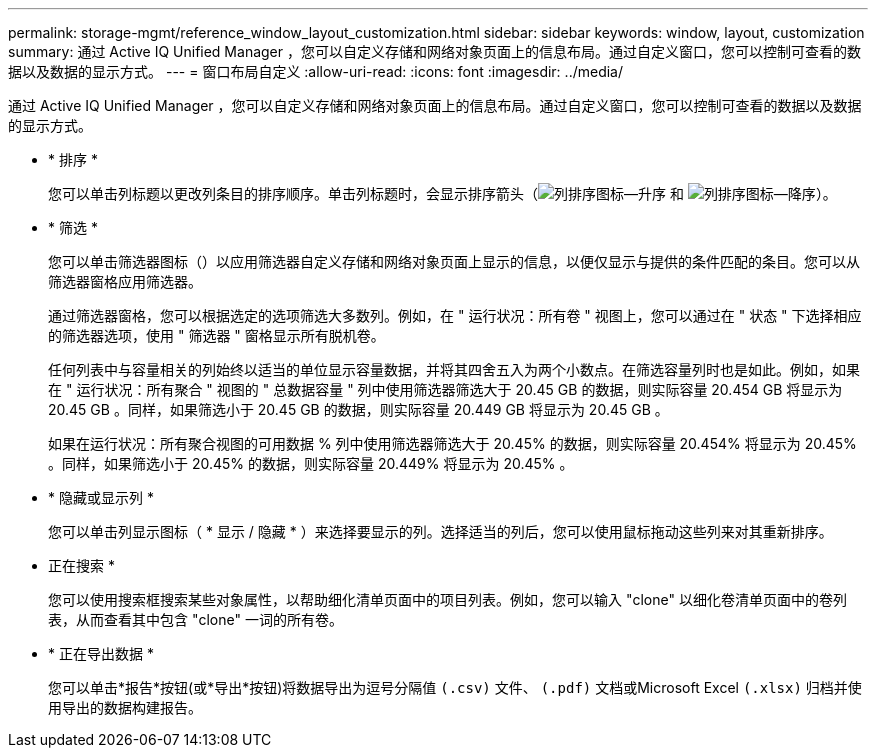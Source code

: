 ---
permalink: storage-mgmt/reference_window_layout_customization.html 
sidebar: sidebar 
keywords: window, layout, customization 
summary: 通过 Active IQ Unified Manager ，您可以自定义存储和网络对象页面上的信息布局。通过自定义窗口，您可以控制可查看的数据以及数据的显示方式。 
---
= 窗口布局自定义
:allow-uri-read: 
:icons: font
:imagesdir: ../media/


[role="lead"]
通过 Active IQ Unified Manager ，您可以自定义存储和网络对象页面上的信息布局。通过自定义窗口，您可以控制可查看的数据以及数据的显示方式。

* * 排序 *
+
您可以单击列标题以更改列条目的排序顺序。单击列标题时，会显示排序箭头（image:../media/sort_asc_um60.gif["列排序图标—升序"] 和 image:../media/sort_desc_um60.gif["列排序图标—降序"]）。

* * 筛选 *
+
您可以单击筛选器图标（image:../media/filtering_icon.gif[""]）以应用筛选器自定义存储和网络对象页面上显示的信息，以便仅显示与提供的条件匹配的条目。您可以从筛选器窗格应用筛选器。

+
通过筛选器窗格，您可以根据选定的选项筛选大多数列。例如，在 " 运行状况：所有卷 " 视图上，您可以通过在 " 状态 " 下选择相应的筛选器选项，使用 " 筛选器 " 窗格显示所有脱机卷。

+
任何列表中与容量相关的列始终以适当的单位显示容量数据，并将其四舍五入为两个小数点。在筛选容量列时也是如此。例如，如果在 " 运行状况：所有聚合 " 视图的 " 总数据容量 " 列中使用筛选器筛选大于 20.45 GB 的数据，则实际容量 20.454 GB 将显示为 20.45 GB 。同样，如果筛选小于 20.45 GB 的数据，则实际容量 20.449 GB 将显示为 20.45 GB 。

+
如果在运行状况：所有聚合视图的可用数据 % 列中使用筛选器筛选大于 20.45% 的数据，则实际容量 20.454% 将显示为 20.45% 。同样，如果筛选小于 20.45% 的数据，则实际容量 20.449% 将显示为 20.45% 。

* * 隐藏或显示列 *
+
您可以单击列显示图标（ * 显示 / 隐藏 * ）来选择要显示的列。选择适当的列后，您可以使用鼠标拖动这些列来对其重新排序。

* 正在搜索 *
+
您可以使用搜索框搜索某些对象属性，以帮助细化清单页面中的项目列表。例如，您可以输入 "clone" 以细化卷清单页面中的卷列表，从而查看其中包含 "clone" 一词的所有卷。

* * 正在导出数据 *
+
您可以单击*报告*按钮(或*导出*按钮)将数据导出为逗号分隔值  `(.csv)` 文件、 `(.pdf)` 文档或Microsoft Excel `(.xlsx)` 归档并使用导出的数据构建报告。


